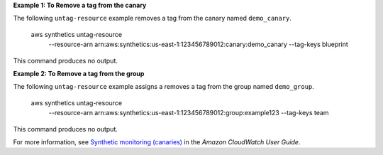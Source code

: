 **Example 1: To Remove a tag from the canary**

The following ``untag-resource`` example removes a tag from the canary named ``demo_canary``.

    aws synthetics untag-resource \
        --resource-arn arn:aws:synthetics:us-east-1:123456789012:canary:demo_canary \
        --tag-keys blueprint

This command produces no output.

**Example 2: To Remove a tag from the group**

The following ``untag-resource`` example assigns a removes a tag from the group named ``demo_group``.

    aws synthetics untag-resource \
        --resource-arn arn:aws:synthetics:us-east-1:123456789012:group:example123 \
        --tag-keys team

This command produces no output.

For more information, see `Synthetic monitoring (canaries) <https://docs.aws.amazon.com/AmazonCloudWatch/latest/monitoring/CloudWatch_Synthetics_Canaries.html>`__ in the *Amazon CloudWatch User Guide*.